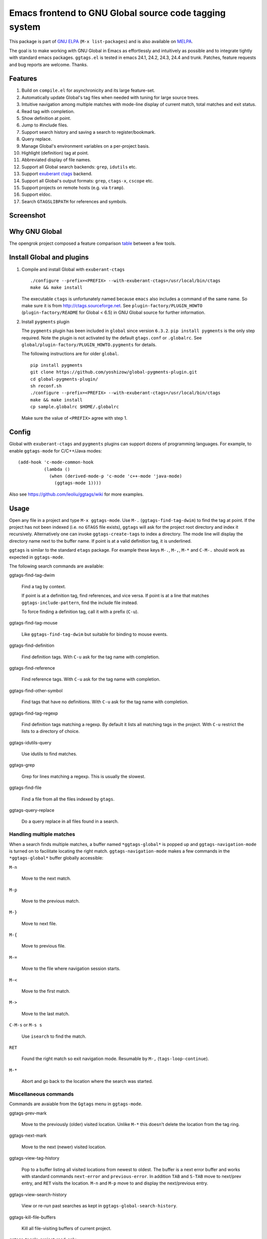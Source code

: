 =========================================================
 Emacs frontend to GNU Global source code tagging system
=========================================================

This package is part of `GNU ELPA <http://elpa.gnu.org>`_ (``M-x
list-packages``) and is also available on `MELPA
<http://melpa.milkbox.net/#/ggtags>`_.

The goal is to make working with GNU Global in Emacs as effortlessly
and intuitively as possible and to integrate tightly with standard
emacs packages. ``ggtags.el`` is tested in emacs 24.1, 24.2, 24.3,
24.4 and trunk. Patches, feature requests and bug reports are welcome.
Thanks.

Features
~~~~~~~~

#. Build on ``compile.el`` for asynchronicity and its large
   feature-set.
#. Automatically update Global's tag files when needed with tuning for
   large source trees.
#. Intuitive navigation among multiple matches with mode-line display
   of current match, total matches and exit status.
#. Read tag with completion.
#. Show definition at point.
#. Jump to #include files.
#. Support search history and saving a search to register/bookmark.
#. Query replace.
#. Manage Global's environment variables on a per-project basis.
#. Highlight (definition) tag at point.
#. Abbreviated display of file names.
#. Support all Global search backends: ``grep``, ``idutils`` etc.
#. Support `exuberant ctags <http://ctags.sourceforge.net/>`_ backend.
#. Support all Global's output formats: ``grep``, ``ctags-x``,
   ``cscope`` etc.
#. Support projects on remote hosts (e.g. via ``tramp``).
#. Support eldoc.
#. Search ``GTAGSLIBPATH`` for references and symbols.

Screenshot
~~~~~~~~~~

.. figure:: http://i.imgur.com/wx8ZPGe.png
   :width: 500px
   :target: http://i.imgur.com/wx8ZPGe.png
   :alt: ggtags.png

Why GNU Global
~~~~~~~~~~~~~~

The opengrok project composed a feature comparison `table
<https://github.com/OpenGrok/OpenGrok/wiki/Comparison-with-Similar-Tools>`_
between a few tools.

Install Global and plugins
~~~~~~~~~~~~~~~~~~~~~~~~~~

1. Compile and install Global with ``exuberant-ctags``
   ::

     ./configure --prefix=<PREFIX> --with-exuberant-ctags=/usr/local/bin/ctags
     make && make install

   The executable ``ctags`` is unfortunately named because ``emacs``
   also includes a command of the same name. So make sure it is from
   http://ctags.sourceforge.net. See ``plugin-factory/PLUGIN_HOWTO``
   (``plugin-factory/README`` for Global < 6.5) in GNU Global
   source for further information.

2. Install ``pygments`` plugin

   The ``pygments`` plugin has been included in ``global`` since
   version ``6.3.2``. ``pip install pygments`` is the only step
   required. Note the plugin is not activated by the default
   ``gtags.conf`` or ``.globalrc``. See
   ``global/plugin-factory/PLUGIN_HOWTO.pygments`` for details.

   The following instructions are for older ``global``.
   ::

     pip install pygments
     git clone https://github.com/yoshizow/global-pygments-plugin.git
     cd global-pygments-plugin/
     sh reconf.sh
     ./configure --prefix=<PREFIX> --with-exuberant-ctags=/usr/local/bin/ctags
     make && make install
     cp sample.globalrc $HOME/.globalrc

   Make sure the value of ``<PREFIX>`` agree with step 1.

Config
~~~~~~

Global with ``exuberant-ctags`` and ``pygments`` plugins can support
dozens of programming languages. For example, to enable
``ggtags-mode`` for C/C++/Java modes::

    (add-hook 'c-mode-common-hook
              (lambda ()
                (when (derived-mode-p 'c-mode 'c++-mode 'java-mode)
                  (ggtags-mode 1))))

Also see https://github.com/leoliu/ggtags/wiki for more examples.

Usage
~~~~~

Open any file in a project and type ``M-x ggtags-mode``. Use ``M-.``
(``ggtags-find-tag-dwim``) to find the tag at point. If the project
has not been indexed (i.e. no ``GTAGS`` file exists), ``ggtags`` will
ask for the project root directory and index it recursively.
Alternatively one can invoke ``ggtags-create-tags`` to index a
directory. The mode line will display the directory name next to the
buffer name. If point is at a valid definition tag, it is underlined.

``ggtags`` is similar to the standard ``etags`` package. For example
these keys ``M-.``, ``M-,``, ``M-*`` and ``C-M-.`` should work as
expected in ``ggtags-mode``.

The following search commands are available:

ggtags-find-tag-dwim

   Find a tag by context.

   If point is at a definition tag, find references, and vice versa.
   If point is at a line that matches ``ggtags-include-pattern``, find
   the include file instead.

   To force finding a definition tag, call it with a prefix (``C-u``).

ggtags-find-tag-mouse

   Like ``ggtags-find-tag-dwim`` but suitable for binding to mouse
   events.

ggtags-find-definition

   Find definition tags. With ``C-u`` ask for the tag name with
   completion.

ggtags-find-reference

   Find reference tags. With ``C-u`` ask for the tag name with completion.

ggtags-find-other-symbol

   Find tags that have no definitions. With ``C-u`` ask for the tag
   name with completion.

ggtags-find-tag-regexp

   Find definition tags matching a regexp. By default it lists all
   matching tags in the project. With ``C-u`` restrict the lists to a
   directory of choice.

ggtags-idutils-query

   Use idutils to find matches.

ggtags-grep

   Grep for lines matching a regexp. This is usually the slowest.

ggtags-find-file

   Find a file from all the files indexed by ``gtags``.

ggtags-query-replace

   Do a query replace in all files found in a search.

Handling multiple matches
+++++++++++++++++++++++++

When a search finds multiple matches, a buffer named
``*ggtags-global*`` is popped up and ``ggtags-navigation-mode`` is
turned on to facilitate locating the right match.
``ggtags-navigation-mode`` makes a few commands in the
``*ggtags-global*`` buffer globally accessible:

``M-n``

   Move to the next match.

``M-p``

   Move to the previous match.

``M-}``

   Move to next file.

``M-{``

   Move to previous file.

``M-=``

   Move to the file where navigation session starts.

``M-<``

   Move to the first match.

``M->``

   Move to the last match.

``C-M-s`` or ``M-s s``

   Use ``isearch`` to find the match.

``RET``

   Found the right match so exit navigation mode. Resumable by ``M-,``
   (``tags-loop-continue``).

``M-*``

   Abort and go back to the location where the search was started.

Miscellaneous commands
++++++++++++++++++++++

Commands are avaiable from the ``Ggtags`` menu in ``ggtags-mode``.

ggtags-prev-mark

   Move to the previously (older) visited location. Unlike ``M-*``
   this doesn't delete the location from the tag ring.

ggtags-next-mark

   Move to the next (newer) visited location.

ggtags-view-tag-history

   Pop to a buffer listing all visited locations from newest to
   oldest. The buffer is a next error buffer and works with standard
   commands ``next-error`` and ``previous-error``. In addition ``TAB``
   and ``S-TAB`` move to next/prev entry, and ``RET`` visits the
   location. ``M-n`` and ``M-p`` move to and display the next/previous
   entry.

ggtags-view-search-history

   View or re-run past searches as kept in
   ``ggtags-global-search-history``.

ggtags-kill-file-buffers

   Kill all file-visiting buffers of current project.

ggtags-toggle-project-read-only

   Toggle opening files in ``read-only`` mode. Handy if the main
   purpose of source navigation is to read code.

ggtags-visit-project-root

   Open the project root directory in ``dired``.

ggtags-delete-tags

   Delete the GTAGS, GRTAGS, GPATH and ID files of current project.

ggtags-explain-tags

  Explain how each file is indexed in current project.

ggtags-browse-file-as-hypertext

   Use ``htags`` to generate HTML of the source tree. This allows
   browsing the porject in a browser with cross-references.

Integration with other packages
+++++++++++++++++++++++++++++++

* eldoc

  ``Eldoc`` support is set up by default on emacs 24.4+. For older
  versions set, for example, in the desired major mode:

  ::

     (setq-local eldoc-documentation-function #'ggtags-eldoc-function)

* imenu

  Emacs major modes usually have excellent support for ``imenu`` so
  this is not enabled by default. To use:
  ::

    (setq-local imenu-create-index-function #'ggtags-build-imenu-index)

* hippie-exp
  ::

     (setq-local hippie-expand-try-functions-list
                 (cons 'ggtags-try-complete-tag hippie-expand-try-functions-list))

* company

  ``company`` can use ``ggtags`` as completion source via
  ``company-capf`` which is enabled by default.

* helm

  If ``helm-mode`` is enabled ``ggtags`` will use it for completion if
  ``ggtags-completing-read-function`` is nil.

NEWS
~~~~

[2015-06-12 Fri] 0.8.10
+++++++++++++++++++++++

#. Tags update on save is configurable by ``ggtags-update-on-save``.
#. New command ``ggtags-explain-tags`` to explain how each file is
   indexed in current project. Global 6.4+ required.
#. New user option ``ggtags-sort-by-nearness`` that sorts matched tags
   by nearness to current directory.

[2015-01-16 Fri] 0.8.9
++++++++++++++++++++++

#. ``ggtags-visit-project-root`` can visit past projects.
#. ``eldoc`` support enabled for emacs 24.4+.

[2014-12-03 Wed] 0.8.8
++++++++++++++++++++++

#. Command ``ggtags-update-tags`` now runs in the background for large
   projects (per ``ggtags-oversize-limit``) without blocking emacs.

[2014-11-10 Mon] 0.8.7
++++++++++++++++++++++

#. New navigation command ``ggtags-navigation-start-file``.
#. New variable ``ggtags-use-sqlite3`` to enable sqlite3 storage.

[2014-09-12 Fri] 0.8.6
++++++++++++++++++++++

#. ``ggtags-show-definition`` shows definition with font locking.

[2014-06-22 Sun] 0.8.5
++++++++++++++++++++++

#. New command ``ggtags-find-tag-mouse`` for mouse support.
#. New command ``ggtags-find-definition``.
#. Variable ``ggtags-completing-read-function`` restored.
#. ``ggtags-navigation-isearch-forward`` can also be invoked using
   ``M-s s``.
#. Command ``ggtags-global-rerun-search`` renamed to
   ``ggtags-view-search-history``.
#. The output buffer from ``ggtags-view-search-history`` looks
   cleaner.
#. Search history items can be re-arranged with ``C-k`` and ``C-y``.

[2014-05-06 Tue] 0.8.4
++++++++++++++++++++++

#. ``M-.`` (``ggtags-find-tag-dwim``) is smarter on new files.
#. Always update tags for current file on save.
#. Can continue search ``GTAGSLIBPATH`` if search turns up 0 matches.
   Customisable via ``ggtags-global-search-libpath-for-reference``.

[2014-04-12 Sat] 0.8.3
++++++++++++++++++++++

#. Tweak mode-line ligter in ``ggtags-navigation-mode``.

[2014-04-05 Sat] 0.8.2
++++++++++++++++++++++

#. Default ``ggtags-auto-jump-to-match`` to ``history``.
#. Add eldoc support; see ``ggtags-eldoc-function``.
#. Improved support for tramp.

[2014-03-30 Sun] 0.8.1
++++++++++++++++++++++

#. Improve ``ggtags-view-tag-history`` and tag history navigation.
#. New customsable variable ``ggtags-global-use-color``.
#. Automatically jump to match from location stored in search history.
   See ``ggtags-auto-jump-to-match``.
#. Rename ``ggtags-supress-navigation-keys`` to
   ``ggtags-enable-navigation-keys`` with a better way to suppress
   navigation key bindings in some buffers including
   ``*ggtags-global*`` buffer.

[2014-03-24 Mon] 0.8.0
++++++++++++++++++++++

#. Record search history and re-run past searches.
#. Bookmark or save search to register.
#. New command ``ggtags-show-definition``.
#. Project name on mode line.
#. Automatically use ``.globalrc`` or ``gtags.conf`` file at project
   root.
#. Better completion based on tag types.
#. Use colored output to get column number for jumping to tag.
#. Improve detection of stale GTAGS file based on file modification
   time.
#. New customisable variables ``ggtags-executable-directory``,
   ``ggtags-global-always-update``, ``ggtags-mode-sticky`` and
   ``ggtags-supress-navigation-keys``.
#. Other bug fixes.

Bugs
~~~~

https://github.com/leoliu/ggtags/issues
